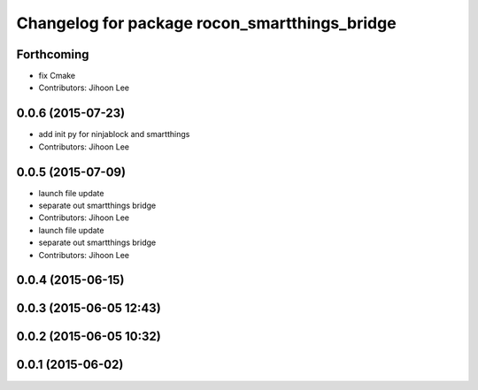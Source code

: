 ^^^^^^^^^^^^^^^^^^^^^^^^^^^^^^^^^^^^^^^^^^^^^^
Changelog for package rocon_smartthings_bridge
^^^^^^^^^^^^^^^^^^^^^^^^^^^^^^^^^^^^^^^^^^^^^^

Forthcoming
-----------
* fix Cmake
* Contributors: Jihoon Lee

0.0.6 (2015-07-23)
------------------
* add init py for ninjablock and smartthings
* Contributors: Jihoon Lee

0.0.5 (2015-07-09)
------------------
* launch file update
* separate out smartthings bridge
* Contributors: Jihoon Lee

* launch file update
* separate out smartthings bridge
* Contributors: Jihoon Lee

0.0.4 (2015-06-15)
------------------

0.0.3 (2015-06-05 12:43)
------------------------

0.0.2 (2015-06-05 10:32)
------------------------

0.0.1 (2015-06-02)
------------------

